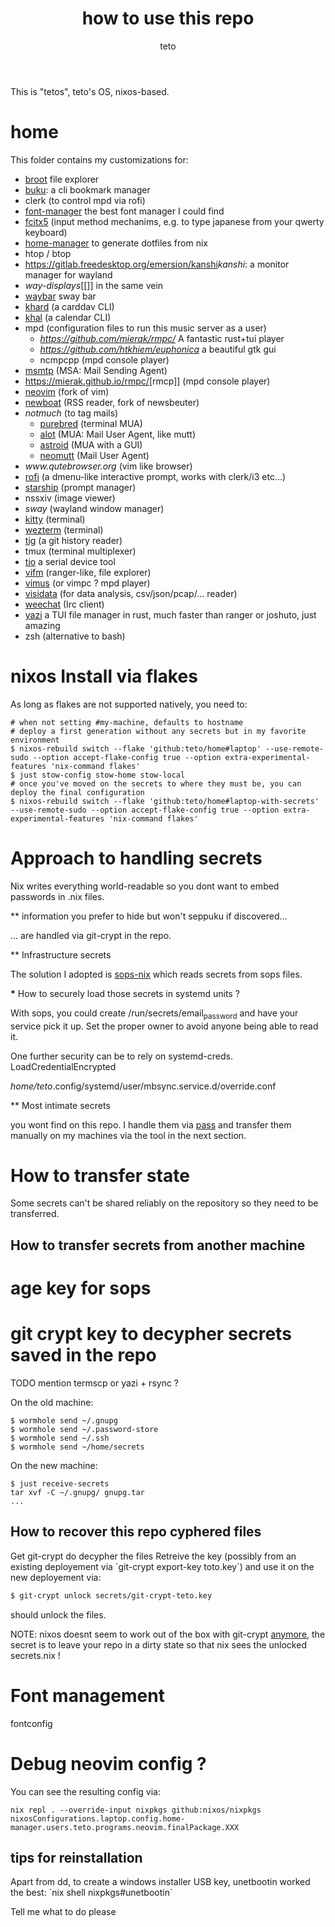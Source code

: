 #+title: how to use this repo
#+author: teto
#+NAME: demo

This is "tetos", teto's OS, nixos-based.

* home

This folder contains my customizations for:
- [[https://dystroy.org/broot/][broot]] file explorer
- [[https://github.com/jarun/Buku][buku]]: a cli bookmark manager
- clerk (to control mpd via rofi)
- [[https://github.com/FontManager/font-manager][font-manager]] the best font manager I could find
- [[https://fcitx-im.org/wiki/Fcitx_5][fcitx5]] (input method mechanims, e.g. to type japanese from your qwerty keyboard)
- [[https://github.com/rycee/home-manager/][home-manager]] to generate dotfiles from nix
- htop / btop
- [[https://gitlab.freedesktop.org/emersion/kanshi]][[kanshi]]: a monitor manager for wayland
- [[way-displays]][[]] in the same vein
- [[https://github.com/Alexays/Waybar][waybar]] sway bar
- [[https://github.com/pimutils/khard][khard]] (a carddav CLI)
- [[https://github.com/pimutils/khal][khal]] (a calendar CLI)
- mpd (configuration files to run this music server as a user)
  - [[rmpc][https://github.com/mierak/rmpc/]] A fantastic rust+tui player
  - [[euphonica][https://github.com/htkhiem/euphonica]] a beautiful gtk gui
  - ncmpcpp (mpd console player)
- [[https://marlam.de/msmtp/news][msmtp]] (MSA: Mail Sending Agent)
- [[https://mierak.github.io/rmpc/]][rmcp]] (mpd console player)
- [[https://github.com/neovim/neovim][neovim]] (fork of vim)
- [[https://newsboat.org/][newboat]] (RSS reader, fork of newsbeuter)
- [[www.notmuch.org][notmuch]] (to tag mails)
   - [[https://github.com/purebred-mua/purebred][purebred]] (terminal MUA)
   - [[https://github.com/pazz/alot][alot]] (MUA: Mail User Agent, like mutt)
   - [[https://github.com/astroidmail/astroid][astroid]] (MUA with a GUI)
   - [[https://neomutt.org][neomutt]] (Mail User Agent)
- [[qutebrowser][www.qutebrowser.org]] (vim like browser)
- [[https://github.com/DaveDavenport/rofi][rofi]] (a dmenu-like interactive prompt, works with clerk/i3 etc...)
- [[https://starship.rs/][starship]] (prompt manager)
- nssxiv (image viewer)
- [[www.swaywm.com][sway]] (wayland window manager)
- [[https://sw.kovidgoyal.net/kitty/][kitty]] (terminal)
- [[https://wezfurlong.org/][wezterm]] (terminal)
- [[https://github.com/jonas/tig][tig]] (a git history reader)
- tmux (terminal multiplexer)
- [[https://github.com/tio/tio][tio]] a serial device tool
- [[https://vifm.info/][vifm]] (ranger-like, file explorer)
- [[https://github.com/vimus/vimus][vimus]] (or vimpc ? mpd player)
- [[https://www.visidata.org/][visidata]] (for data analysis, csv/json/pcap/... reader)
- [[https://weechat.org/][weechat]] (Irc client)
- [[https://github.com/sxyazi/yazi][yazi]] a TUI file manager in rust, much faster than ranger or joshuto, just amazing
- zsh (alternative to bash)


* nixos Install via flakes

As long as flakes are not supported natively, you need to:
#+BEGIN_SRC shell
# when not setting #my-machine, defaults to hostname
# deploy a first generation without any secrets but in my favorite environment
$ nixos-rebuild switch --flake 'github:teto/home#laptop' --use-remote-sudo --option accept-flake-config true --option extra-experimental-features 'nix-command flakes'
$ just stow-config stow-home stow-local
# once you've moved on the secrets to where they must be, you can deploy the final configuration
$ nixos-rebuild switch --flake 'github:teto/home#laptop-with-secrets' --use-remote-sudo --option accept-flake-config true --option extra-experimental-features 'nix-command flakes'
#+END_SRC




* Approach to handling secrets

  Nix writes everything world-readable so you dont want to embed passwords in .nix files.

  ** information you prefer to hide but won't seppuku if discovered...

  ... are handled via git-crypt in the repo.

  ** Infrastructure secrets

  The solution I adopted is [[https://github.com/Mic92/sops-nix][sops-nix]] which reads secrets from sops files.

  *** How to securely load those secrets in systemd units ?

  With sops, you could create /run/secrets/email_password and have your service pick it up.
  Set the proper owner to avoid anyone being able to read it.

  One further security can be to rely on systemd-creds.
  LoadCredentialEncrypted

   /home/teto/.config/systemd/user/mbsync.service.d/override.conf

  ** Most intimate secrets

  you wont find on this repo. I handle them via [[https://www.passwordstore.org/][pass]] and transfer them
  manually on my machines via the tool in the next section.


* How to transfer state

Some secrets can't be shared reliably on the repository so they need to be
transferred.


** How to transfer secrets from another machine

* age key for sops
* git crypt key to decypher secrets saved in the repo

TODO mention termscp or yazi + rsync ?

On the old machine:
#+BEGIN_SRC
$ wormhole send ~/.gnupg
$ wormhole send ~/.password-store 
$ wormhole send ~/.ssh
$ wormhole send ~/home/secrets
#+END_SRC

On the new machine:
#+BEGIN_SRC
$ just receive-secrets
tar xvf -C ~/.gnupg/ gnupg.tar
...
#+END_SRC

** How to recover this repo cyphered files

Get git-crypt do decypher the files
Retreive the key (possibly from an existing deployement via `git-crypt export-key toto.key`) and use
it on the new deployement via:
#+BEGIN_SRC sh 
$ git-crypt unlock secrets/git-crypt-teto.key
#+END_SRC
should unlock the files.

NOTE: nixos doesnt seem to work out of the box with git-crypt [[https://github.com/NixOS/nix/issues/5260][anymore]], 
 the secret is to leave your repo in a dirty state so that nix sees the unlocked secrets.nix !

* Font management

fontconfig

* Debug neovim config ?

You can see the resulting config via:

#+BEGIN_SRC
nix repl . --override-input nixpkgs github:nixos/nixpkgs
nixosConfigurations.laptop.config.home-manager.users.teto.programs.neovim.finalPackage.XXX
#+END_SRC

** tips for reinstallation

Apart from dd, to create a windows installer USB key, unetbootin worked the best:
`nix shell nixpkgs#unetbootin`


Tell me what to do please
